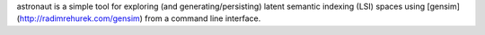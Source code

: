 astronaut is a simple tool for exploring (and generating/persisting) latent semantic indexing (LSI) spaces using [gensim] (http://radimrehurek.com/gensim) from a command line interface.
